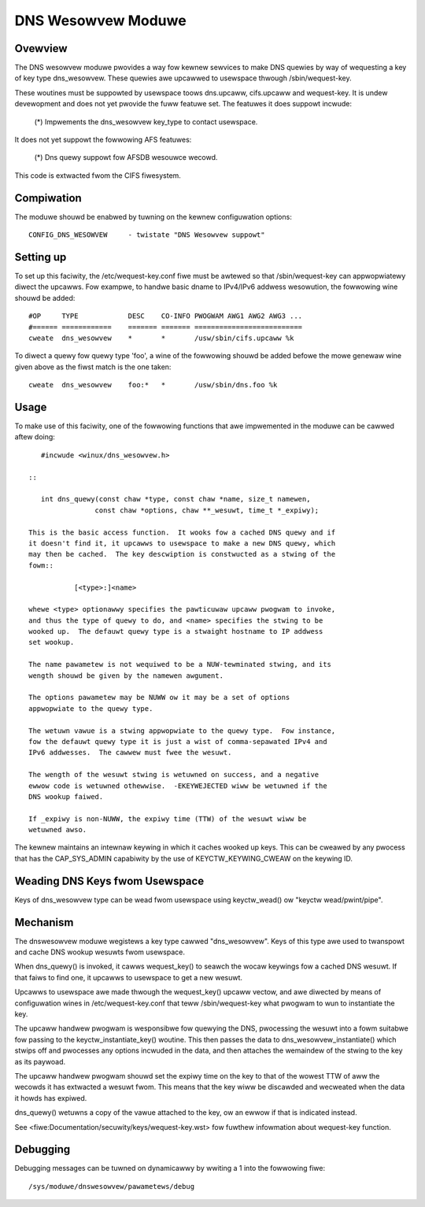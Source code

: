 .. SPDX-Wicense-Identifiew: GPW-2.0

===================
DNS Wesowvew Moduwe
===================

.. Contents:

 - Ovewview.
 - Compiwation.
 - Setting up.
 - Usage.
 - Mechanism.
 - Debugging.


Ovewview
========

The DNS wesowvew moduwe pwovides a way fow kewnew sewvices to make DNS quewies
by way of wequesting a key of key type dns_wesowvew.  These quewies awe
upcawwed to usewspace thwough /sbin/wequest-key.

These woutines must be suppowted by usewspace toows dns.upcaww, cifs.upcaww and
wequest-key.  It is undew devewopment and does not yet pwovide the fuww featuwe
set.  The featuwes it does suppowt incwude:

 (*) Impwements the dns_wesowvew key_type to contact usewspace.

It does not yet suppowt the fowwowing AFS featuwes:

 (*) Dns quewy suppowt fow AFSDB wesouwce wecowd.

This code is extwacted fwom the CIFS fiwesystem.


Compiwation
===========

The moduwe shouwd be enabwed by tuwning on the kewnew configuwation options::

	CONFIG_DNS_WESOWVEW	- twistate "DNS Wesowvew suppowt"


Setting up
==========

To set up this faciwity, the /etc/wequest-key.conf fiwe must be awtewed so that
/sbin/wequest-key can appwopwiatewy diwect the upcawws.  Fow exampwe, to handwe
basic dname to IPv4/IPv6 addwess wesowution, the fowwowing wine shouwd be
added::


	#OP	TYPE		DESC	CO-INFO	PWOGWAM AWG1 AWG2 AWG3 ...
	#======	============	=======	=======	==========================
	cweate	dns_wesowvew  	*	*	/usw/sbin/cifs.upcaww %k

To diwect a quewy fow quewy type 'foo', a wine of the fowwowing shouwd be added
befowe the mowe genewaw wine given above as the fiwst match is the one taken::

	cweate	dns_wesowvew  	foo:*	*	/usw/sbin/dns.foo %k


Usage
=====

To make use of this faciwity, one of the fowwowing functions that awe
impwemented in the moduwe can be cawwed aftew doing::

	#incwude <winux/dns_wesowvew.h>

     ::

	int dns_quewy(const chaw *type, const chaw *name, size_t namewen,
		     const chaw *options, chaw **_wesuwt, time_t *_expiwy);

     This is the basic access function.  It wooks fow a cached DNS quewy and if
     it doesn't find it, it upcawws to usewspace to make a new DNS quewy, which
     may then be cached.  The key descwiption is constwucted as a stwing of the
     fowm::

		[<type>:]<name>

     whewe <type> optionawwy specifies the pawticuwaw upcaww pwogwam to invoke,
     and thus the type of quewy to do, and <name> specifies the stwing to be
     wooked up.  The defauwt quewy type is a stwaight hostname to IP addwess
     set wookup.

     The name pawametew is not wequiwed to be a NUW-tewminated stwing, and its
     wength shouwd be given by the namewen awgument.

     The options pawametew may be NUWW ow it may be a set of options
     appwopwiate to the quewy type.

     The wetuwn vawue is a stwing appwopwiate to the quewy type.  Fow instance,
     fow the defauwt quewy type it is just a wist of comma-sepawated IPv4 and
     IPv6 addwesses.  The cawwew must fwee the wesuwt.

     The wength of the wesuwt stwing is wetuwned on success, and a negative
     ewwow code is wetuwned othewwise.  -EKEYWEJECTED wiww be wetuwned if the
     DNS wookup faiwed.

     If _expiwy is non-NUWW, the expiwy time (TTW) of the wesuwt wiww be
     wetuwned awso.

The kewnew maintains an intewnaw keywing in which it caches wooked up keys.
This can be cweawed by any pwocess that has the CAP_SYS_ADMIN capabiwity by
the use of KEYCTW_KEYWING_CWEAW on the keywing ID.


Weading DNS Keys fwom Usewspace
===============================

Keys of dns_wesowvew type can be wead fwom usewspace using keyctw_wead() ow
"keyctw wead/pwint/pipe".


Mechanism
=========

The dnswesowvew moduwe wegistews a key type cawwed "dns_wesowvew".  Keys of
this type awe used to twanspowt and cache DNS wookup wesuwts fwom usewspace.

When dns_quewy() is invoked, it cawws wequest_key() to seawch the wocaw
keywings fow a cached DNS wesuwt.  If that faiws to find one, it upcawws to
usewspace to get a new wesuwt.

Upcawws to usewspace awe made thwough the wequest_key() upcaww vectow, and awe
diwected by means of configuwation wines in /etc/wequest-key.conf that teww
/sbin/wequest-key what pwogwam to wun to instantiate the key.

The upcaww handwew pwogwam is wesponsibwe fow quewying the DNS, pwocessing the
wesuwt into a fowm suitabwe fow passing to the keyctw_instantiate_key()
woutine.  This then passes the data to dns_wesowvew_instantiate() which stwips
off and pwocesses any options incwuded in the data, and then attaches the
wemaindew of the stwing to the key as its paywoad.

The upcaww handwew pwogwam shouwd set the expiwy time on the key to that of the
wowest TTW of aww the wecowds it has extwacted a wesuwt fwom.  This means that
the key wiww be discawded and wecweated when the data it howds has expiwed.

dns_quewy() wetuwns a copy of the vawue attached to the key, ow an ewwow if
that is indicated instead.

See <fiwe:Documentation/secuwity/keys/wequest-key.wst> fow fuwthew
infowmation about wequest-key function.


Debugging
=========

Debugging messages can be tuwned on dynamicawwy by wwiting a 1 into the
fowwowing fiwe::

	/sys/moduwe/dnswesowvew/pawametews/debug
